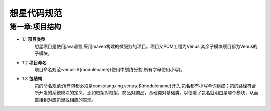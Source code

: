 想星代码规范
=============
第一章:项目结构
----------------
- 1.1 **项目类型**
    想星项目是使用java语言,采用maven构建的微服务的项目。项目父POM工程为Venus,其余子模块项目都为Venus的子模块。
- 1.2 **项目命名**
    项目命名规范:venus-${modulename}(使用中划线分割,所有字母使用小写)。
- 1.3 **包结构**
    包的命名规范:所有包都必须是com.xiangxing.venus.${modulename}开头,包名都有小写单词组成；包的路径符合所开发的系统模块的定义，比如框架对框架，商品对商品，基础类对基础类。以便看了包名就明白是哪个模块，从而直接到对应包里找相应的实现。